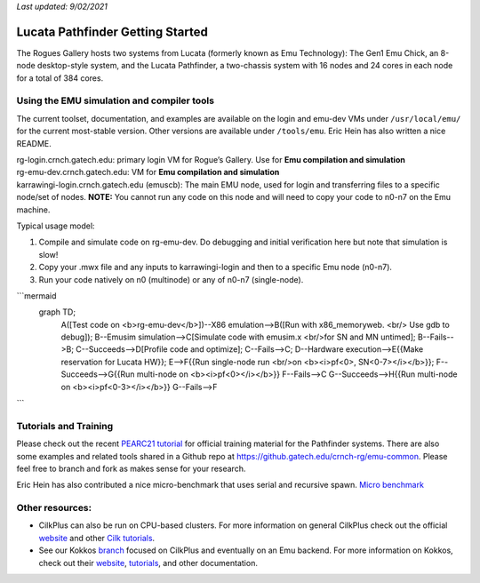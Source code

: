 *Last updated: 9/02/2021*

Lucata Pathfinder Getting Started
============

The Rogues Gallery hosts two systems from Lucata (formerly known as Emu Technology): The Gen1 Emu Chick, an 8-node desktop-style system, and the Lucata Pathfinder, a two-chassis system with 16 nodes and 24 cores in each node for a total of 384 cores. 


Using the EMU simulation and compiler tools
-------------

The current toolset, documentation, and examples are available on the
login and emu-dev VMs under ``/usr/local/emu/`` for the current
most-stable version. Other versions are available under ``/tools/emu``.
Eric Hein has also written a nice README.

| rg-login.crnch.gatech.edu: primary login VM for Rogue’s Gallery. Use
  for **Emu compilation and simulation**
| rg-emu-dev.crnch.gatech.edu: VM for **Emu compilation and simulation**
| karrawingi-login.crnch.gatech.edu (emuscb): The main EMU node, used
  for login and transferring files to a specific node/set of nodes.
  **NOTE:** You cannot run any code on this node and will need to copy
  your code to n0-n7 on the Emu machine. 

Typical usage model:

1. Compile and simulate code on rg-emu-dev. Do debugging and
   initial verification here but note that simulation is slow!

2. Copy your .mwx file and any inputs to karrawingi-login and then to a
   specific Emu node (n0-n7).

3. Run your code natively on n0 (multinode) or any of n0-n7
   (single-node).
   
```mermaid
   graph TD;
     A([Test code on <b>rg-emu-dev</b>])--X86 emulation-->B([Run with x86_memoryweb. <br/> Use gdb to debug]);
     B--Emusim simulation-->C[Simulate code with emusim.x <br/>for SN and MN untimed];
     B--Fails-->B;
     C--Succeeds-->D[Profile code and optimize];
     C--Fails-->C;
     D--Hardware execution-->E{{Make reservation for Lucata HW}};
     E-->F{{Run single-node run <br/>on <b><i>pf<0>, SN<0-7></i></b>}};
     F--Succeeds-->G{{Run multi-node on <b><i>pf<0></i></b>}}
     F--Fails-->C
     G--Succeeds-->H{{Run multi-node on <b><i>pf<0-3></i></b>}}
     G--Fails-->F
```


Tutorials and Training
-------------

Please check out the recent `PEARC21 tutorial <https://github.com/gt-crnch-rg/pearc-tutorial-2021>`__
for official training material for the Pathfinder systems. There are also some examples and related tools 
shared in a Github repo at https://github.gatech.edu/crnch-rg/emu-common.
Please feel free to branch and fork as makes sense for your research.

Eric Hein has also contributed a nice micro-benchmark that uses serial
and recursive spawn. `Micro benchmark <https://github.gatech.edu/crnch-rg/emu-microbench>`__


Other resources:
----------------

-  CilkPlus can also be run on CPU-based clusters. For more information
   on general CilkPlus check out the official
   `website <https://www.cilkplus.org/>`__ and other `Cilk
   tutorials <http://faculty.knox.edu/dbunde/teaching/cilk/>`__.

-  See our Kokkos
   `branch <https://github.com/jyoung3131/kokkos/tree/cilkplus>`__
   focused on CilkPlus and eventually on an Emu backend. For more
   information on Kokkos, check out their
   `website <https://github.com/kokkos>`__,
   `tutorials <https://github.com/kokkos/kokkos-tutorials>`__, and other
   documentation.
